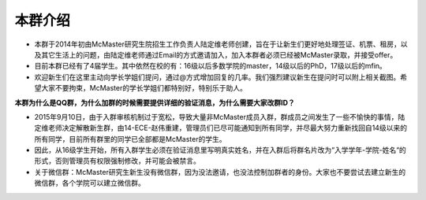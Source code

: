﻿本群介绍
=========
- 本群于2014年初由McMaster研究生院招生工作负责人陆定维老师创建，旨在于让新生们更好地处理签证、机票、租房，以及其它生活上的问题，由陆定维老师通过Email的方式邀请加入，加入本群者必须已经被McMaster录取，并接受offer。
- 目前本群已经有了4届学生。其中依然在校的有：16级以后多数学院的master，14级以后的PhD，17级以后的mfin。
- 欢迎新生们在这里主动向学长学姐们提问，通过@方式增加回复的几率。我们强烈建议新生在提问时可以附上相关截图。希望大家不要拘束，McMaster的学长学姐们都特别好，特别乐于助人。

**本群为什么是QQ群，为什么加群的时候需要提供详细的验证消息，为什么需要大家改群ID？**

- 2015年9月10日，由于入群审核机制过于宽松，导致大量非McMaster成员入群，群成员之间发生了一些不愉快的事情，陆定维老师决定解散新生群，由14-ECE-赵伟重建，管理员们已尽可能通知到所有同学，并尽最大努力重新找回自14级以来的所有同学，目前所有群里的同学已全部都是McMaster的学生。
- 因此，从16级学生开始，所有入群学生必须在验证消息里写明真实姓名，并在入群后将群名片改为“入学学年-学院-姓名“的形式，否则管理员有权限强制修改，并可能会被禁言。
- 关于微信群：McMaster研究生新生没有微信群，因为没法邀请，也没法控制加群者的身份。大家也不要尝试去建立新生的微信群，各个学院可以建立微信群。
